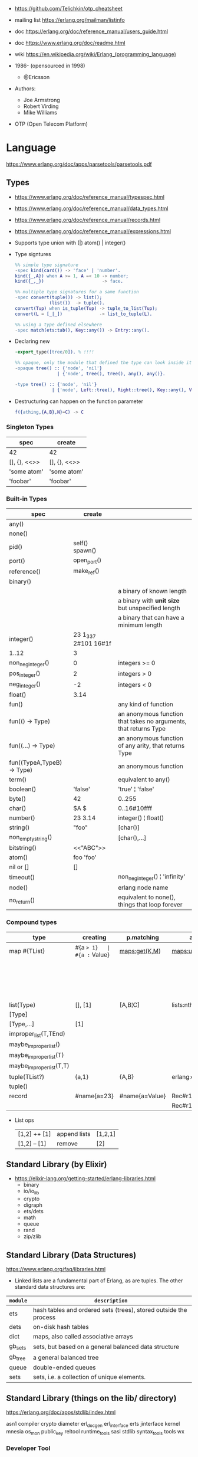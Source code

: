 - https://github.com/Telichkin/otp_cheatsheet
- mailing list https://erlang.org/mailman/listinfo
- doc https://erlang.org/doc/reference_manual/users_guide.html
- doc https://www.erlang.org/doc/readme.html
- wiki https://en.wikipedia.org/wiki/Erlang_(programming_language)

- 1986- (opensourced in 1998)
  - @Ericsson
- Authors:
  - Joe Armstrong
  - Robert Virding
  - Mike Williams
- OTP (Open Telecom Platform)

* Language
https://www.erlang.org/doc/apps/parsetools/parsetools.pdf
** Types
- https://www.erlang.org/doc/reference_manual/typespec.html
- https://www.erlang.org/doc/reference_manual/data_types.html
- https://www.erlang.org/doc/reference_manual/records.html
- https://www.erlang.org/doc/reference_manual/expressions.html
- Supports type union with (|)
  atom() | integer()

- Type signtures
  #+begin_src erlang
    %% simple type signature
    -spec kind(card()) -> 'face' | 'number'.
    kind({_,A}) when A >= 1, A =< 10 -> number;
    kind({_,_})                      -> face.

    %% multiple type signatures for a same function
    -spec convert(tuple()) -> list();
                 (list())  -> tuple().
    convert(Tup) when is_tuple(Tup) -> tuple_to_list(Tup);
    convert(L = [_|_])              -> list_to_tuple(L).

    %% using a type defined elsewhere
    -spec match(ets:tab(), Key::any()) -> Entry::any().
  #+end_src

- Declaring new
  #+begin_src erlang
    -export_type([tree/0]). % !!!!

    %% opaque, only the module that defined the type can look inside it, other modules can't pattern match on its values
    -opaque tree() :: {'node', 'nil'}
                    | {'node', tree(), tree(), any(), any()}.

    -type tree() :: {'node', 'nil'}
                  | {'node', Left::tree(), Right::tree(), Key::any(), Value::any()}.
  #+end_src

- Destructuring can happen on the function parameter
  #+begin_src erlang
    f({athing,{A,B},N}=C) -> C
  #+end_src

*** Singleton Types

|--------------+--------------|
| spec         | create       |
|--------------+--------------|
| 42           | 42           |
| [], {}, <<>> | [], {}, <<>> |
| 'some atom'  | 'some atom'  |
| 'foobar'     | 'foobar'     |
|--------------+--------------|

*** Built-in Types

|--------------------------------+----------------------+------------------------------------------------------------------|
| spec                           | create               |                                                                  |
|--------------------------------+----------------------+------------------------------------------------------------------|
| any()                          |                      |                                                                  |
| none()                         |                      |                                                                  |
| pid()                          | self()  spawn()      |                                                                  |
| port()                         | open_port()          |                                                                  |
| reference()                    | make_ref()           |                                                                  |
|--------------------------------+----------------------+------------------------------------------------------------------|
| binary()                       | <<10,20>>            |                                                                  |
| <<_:Integer>>                  |                      | a binary of known length                                         |
| <<_:_*Integer>>                |                      | a binary with *unit size* but unspecified length                 |
| <<_:Integer,_:_*OtherInteger>> |                      | a binary that can have a minimum length                          |
|--------------------------------+----------------------+------------------------------------------------------------------|
| integer()                      | 23 1_337 2#101 16#1f |                                                                  |
| 1..12                          | 3                    |                                                                  |
| non_neg_integer()              | 0                    | integers >= 0                                                    |
| pos_integer()                  | 2                    | integers >  0                                                    |
| neg_integer()                  | -2                   | integers <  0                                                    |
| float()                        | 3.14                 |                                                                  |
|--------------------------------+----------------------+------------------------------------------------------------------|
| fun()                          |                      | any kind of function                                             |
| fun(() -> Type)                |                      | an anonymous function that takes no arguments, that returns Type |
| fun((...) -> Type)             |                      | an anonymous function of any arity, that returns Type            |
| fun((TypeA,TypeB) -> Type)     |                      | an anonymous function                                            |
|--------------------------------+----------------------+------------------------------------------------------------------|
| term()                         |                      | equivalent to any()                                              |
| boolean()                      | 'false'              | 'true' ¦ 'false'                                                 |
| byte()                         | 42                   | 0..255                                                           |
| char()                         | $A  $\n              | 0..16#10ffff                                                     |
| number()                       | 23  3.14             | integer() ¦ float()                                              |
| string()                       | "foo"                | [char()]                                                         |
| non_empty_string()             |                      | [char(),...]                                                     |
| bitstring()                    | <<"ABC">>            |                                                                  |
| atom()                         | foo 'foo'            |                                                                  |
| nil or []                      | []                   |                                                                  |
| timeout()                      |                      | non_neg_integer() ¦ 'infinity'                                   |
| node()                         |                      | erlang node name                                                 |
| no_return()                    |                      | equivalent to none(), things that loop forever                   |
|--------------------------------+----------------------+------------------------------------------------------------------|

*** Compound types
|--------------------------+-------------+----------------+-------------------------+--------------------------+---------|
| type                     | creating    | p.matching     | accessing               | updating                 | spec    |
|--------------------------+-------------+----------------+-------------------------+--------------------------+---------|
| map #{TList}             | #{a => 1}   | #{a := Value}  | maps:get(K,M)           | maps:update(K,V,M)       | map()   |
|                          |             |                |                         | M#{key => 1}             |         |
|                          |             |                |                         | M#{key := 1}             |         |
|--------------------------+-------------+----------------+-------------------------+--------------------------+---------|
| list(Type)               | [], [1]     | [A,B¦C]        | lists:nth(N,L)          |                          | list()  |
| [Type]                   |             |                |                         |                          |         |
| [Type,...]               | [1]         |                |                         |                          |         |
| improper_list(T,TEnd)    |             |                |                         |                          |         |
| maybe_improper_list()    |             |                |                         |                          |         |
| maybe_improper_list(T)   |             |                |                         |                          |         |
| maybe_improper_list(T,T) |             |                |                         |                          |         |
|--------------------------+-------------+----------------+-------------------------+--------------------------+---------|
| tuple(TList?)            | {a,1}       | {A,B}          | erlang:element(K,T)     | erlang:setelement(K,V,T) | {T1,T2} |
| tuple()                  |             |                |                         |                          |         |
|--------------------------+-------------+----------------+-------------------------+--------------------------+---------|
| record                   | #name{a=23} | #name{a=Value} | Rec#r1.field            | Rec#name{field = 23}     | #name{} |
|                          |             |                | Rec#r1.field1#r2.field2 |                          |         |
|--------------------------+-------------+----------------+-------------------------+--------------------------+---------|
- List ops
  | [1,2] ++ [1] | append lists | [1,2,1] |
  | [1,2] -- [1] | remove       | [2]     |
** Standard Library (by Elixir)
- https://elixir-lang.org/getting-started/erlang-libraries.html
  - binary
  - io/io_lib
  - crypto
  - digraph
  - ets/dets
  - math
  - queue
  - rand
  - zip/zlib
** Standard Library (Data Structures)
https://www.erlang.org/faq/libraries.html
- Linked lists are a fundamental part of Erlang, as are tuples. The other standard data structures are:
|----------+------------------------------------------------------------------|
| =module= | =description=                                                    |
|----------+------------------------------------------------------------------|
| ets      | hash tables and ordered sets (trees), stored outside the process |
| dets     | on-disk hash tables                                              |
| dict     | maps, also called associative arrays                             |
| gb_sets  | sets, but based on a general balanced data structure             |
| gb_tree  | a general balanced tree                                          |
| queue    | double-ended queues                                              |
| sets     | sets, i.e. a collection of unique elements.                      |
|----------+------------------------------------------------------------------|
** Standard Library (things on the lib/ directory)

https://erlang.org/doc/apps/stdlib/index.html

asn1
compiler
crypto
diameter
erl_docgen
erl_interface
erts
jinterface
kernel
mnesia
os_mon
public_key
reltool
runtime_tools
sasl
stdlib
syntax_tools
tools
wx
*** Developer Tool
|-------------+------------------|
| [[https://www.erlang.org/doc/common_test.html][common_test]] | coverage testing |
| [[https://www.erlang.org/doc/eunit.html][eunit]]       | unit testing     |
| [[https://www.erlang.org/doc/debugger.html][debugger]]    |                  |
| [[https://www.erlang.org/doc/dialyzer.html][dialyzer]]    |                  |
| [[https://www.erlang.org/doc/edoc.html][edoc]]        |                  |
| [[https://www.erlang.org/doc/et.html][et]]          | event trace      |
| [[https://www.erlang.org/doc/observer.html][observer]]    |                  |
|-------------+------------------|
*** File Formats
|------------+-----------|
| [[https://www.erlang.org/doc/parsetools.html][parsetools]] | leex+yecc |
| [[https://www.erlang.org/doc/xmerl.html][xmerl]]      |           |
|------------+-----------|
*** Protocols
|--------+---------------------------------------------|
| [[https://www.erlang.org/doc/eldap.html][eldap]]  |                                             |
| [[https://www.erlang.org/doc/ftp.html][ftp]]    |                                             |
| [[https://www.erlang.org/doc/inets.html][inets]]  |                                             |
| [[https://www.erlang.org/doc/megaco.html][megaco]] | h.248 / multimedia gateway controller (MGC) |
| [[https://www.erlang.org/doc/snmp.html][snmp]]   |                                             |
| [[https://www.erlang.org/doc/ssh.html][ssh]]    |                                             |
| [[https://www.erlang.org/doc/ssl.html][ssl]]    |                                             |
| [[https://www.erlang.org/doc/tftp.html][tftp]]   | trivial ftp protocol                        |
|--------+---------------------------------------------|
** io:format
|----+-----------------------------------------------|
| ~~ | literal ~                                     |
| ~c | ASCII character code                          |
| ~f | scientific notation                           |
| ~g | float for small numbers, scientific for large |
| ~s | string                                        |
| ~w | standard Erlang syntax                        |
| ~p | pretty-printed Erlang syntax                  |
| ~W | same as ~w, but takes maximum depth argument  |
| ~P | same as ~p, but takes maximum depth argument  |
| ~B | formats integer to given base                 |
| ~X | like ~B, but takes a prefix argument          |
| ~# | like ~B, but uses #-separated Erlang prefix   |
| ~b | like ~B, but prints lowercase                 |
| ~x | like ~X, but prints lowercase                 |
| ~+ | like ~#, but prints lowercase                 |
| ~n | newline                                       |
| ~i | ignores next term                             |
|----+-----------------------------------------------|
* CodeBases
- examples https://rosettacode.org/wiki/Category:Erlang
- Chat Bot by Tsoding https://github.com/tsoding/tsoder
- Fly.io App
  - https://github.com/baden/flyio-erlang
  - https://github.com/srijan/phfly
- Gradual type checker https://github.com/josefs/Gradualizer
- Example: https://github.com/adoptingerlang/service_discovery
- DNS authoritative server https://github.com/dnsimple/erldns
